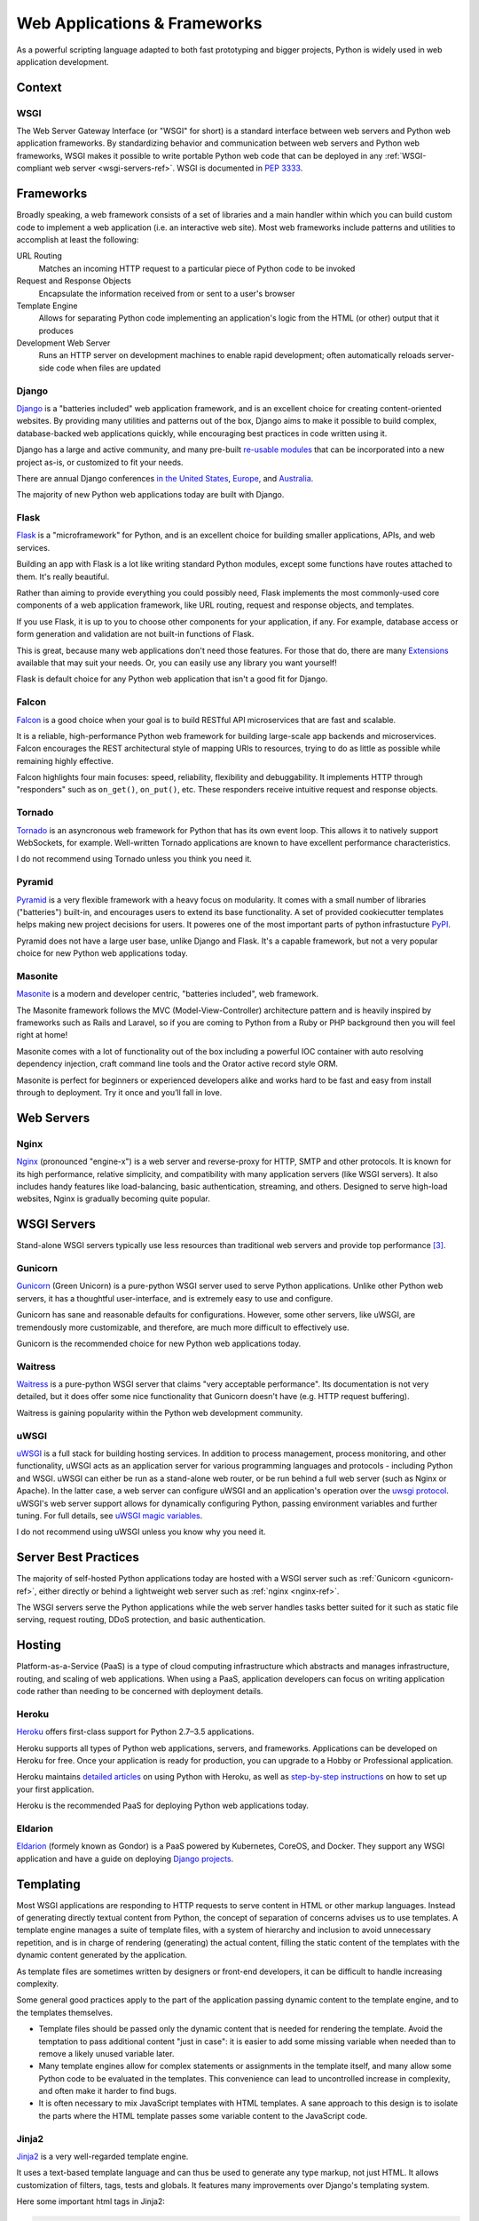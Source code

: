 =============================
Web Applications & Frameworks
=============================

.. image:: /_static/photos/34309496175_b82d104282_k_d.jpg

As a powerful scripting language adapted to both fast prototyping
and bigger projects, Python is widely used in web application
development.

Context
:::::::



WSGI
----

The Web Server Gateway Interface (or "WSGI" for short) is a standard
interface between web servers and Python web application frameworks. By
standardizing behavior and communication between web servers and Python web
frameworks, WSGI makes it possible to write portable Python web code that
can be deployed in any :ref:`WSGI-compliant web server <wsgi-servers-ref>`.
WSGI is documented in :pep:`3333`.


Frameworks
::::::::::

Broadly speaking, a web framework consists of a set of libraries and a main
handler within which you can build custom code to implement a web application
(i.e. an interactive web site). Most web frameworks include patterns and
utilities to accomplish at least the following:

URL Routing
  Matches an incoming HTTP request to a particular piece of Python code to
  be invoked

Request and Response Objects
  Encapsulate the information received from or sent to a user's browser

Template Engine
  Allows for separating Python code implementing an application's logic from
  the HTML (or other) output that it produces

Development Web Server
  Runs an HTTP server on development machines to enable rapid development;
  often automatically reloads server-side code when files are updated


Django
------

`Django <https://www.djangoproject.com>`_ is a "batteries included" web
application framework, and is an excellent choice for creating content-oriented
websites. By providing many utilities and patterns out of the box, Django aims
to make it possible to build complex, database-backed web applications quickly,
while encouraging best practices in code written using it.

Django has a large and active community, and many pre-built `re-usable
modules <http://djangopackages.com/>`_ that can be incorporated into a new
project as-is, or customized to fit your needs.

There are annual Django conferences `in the United States
<http://djangocon.us>`_, `Europe <http://djangocon.eu>`_, and `Australia <http://djangocon.com.au>`_.

The majority of new Python web applications today are built with Django.

Flask
-----

`Flask <http://flask.pocoo.org/>`_ is a "microframework" for Python, and is
an excellent choice for building smaller applications, APIs, and web services.

Building an app with Flask is a lot like writing standard Python modules,
except some functions have routes attached to them. It's really beautiful.

Rather than aiming to provide everything you could possibly need, Flask
implements the most commonly-used core components of a web application
framework, like URL routing, request and response objects, and templates.

If you use Flask, it is up to you to choose other components for your
application, if any. For example, database access or form generation and
validation are not built-in functions of Flask.

This is great, because many web applications don't need those features.
For those that do, there are many
`Extensions <http://flask.pocoo.org/extensions/>`_ available that may
suit your needs. Or, you can easily use any library you want yourself!

Flask is default choice for any Python web application that isn't a good
fit for Django.

Falcon
------

`Falcon <https://falconframework.org/>`_ is a good choice when your goal is
to build RESTful API microservices that are fast and scalable.

It is a reliable, high-performance Python web framework for building large-scale
app backends and microservices. Falcon encourages the REST architectural style of
mapping URIs to resources, trying to do as little as possible while remaining highly effective.

Falcon highlights four main focuses: speed, reliability, flexibility and debuggability.
It implements HTTP through "responders" such as ``on_get()``, ``on_put()``, etc.
These responders receive intuitive request and response objects.

Tornado
--------

`Tornado <http://www.tornadoweb.org/>`_ is an asyncronous web framework
for Python that has its own event loop. This allows it to natively support
WebSockets, for example. Well-written Tornado applications are known to
have excellent performance characteristics.

I do not recommend using Tornado unless you think you need it.

Pyramid
--------

`Pyramid <https://trypyramid.com/>`_ is a very flexible framework with a heavy
focus on modularity. It comes with a small number of libraries ("batteries")
built-in, and encourages users to extend its base functionality. A set of
provided cookiecutter templates helps making new project decisions for users.
It poweres one of the most important parts of python infrastucture
`PyPI <https://pypi.org/>`_.

Pyramid does not have a large user base, unlike Django and Flask. It's a
capable framework, but not a very popular choice for new Python web
applications today.

Masonite
--------

`Masonite <https://docs.masoniteproject.com>`_ is a modern and developer centric, "batteries included", web framework. 

The Masonite framework follows the MVC (Model-View-Controller) architecture pattern and is heavily inspired by frameworks such as Rails and Laravel, so if you are coming to Python from a Ruby or PHP background then you will feel right at home!

Masonite comes with a lot of functionality out of the box including a powerful IOC container with auto resolving dependency injection, craft command line tools and the Orator active record style ORM.

Masonite is perfect for beginners or experienced developers alike and works hard to be fast and easy from install through to deployment. Try it once and you’ll fall in love.

Web Servers
:::::::::::

.. _nginx-ref:

Nginx
-----

`Nginx <http://nginx.org/>`_ (pronounced "engine-x") is a web server and
reverse-proxy for HTTP, SMTP and other protocols. It is known for its
high performance, relative simplicity, and compatibility with many
application servers (like WSGI servers). It also includes handy features
like load-balancing, basic authentication, streaming, and others. Designed
to serve high-load websites, Nginx is gradually becoming quite popular.


.. _wsgi-servers-ref:

WSGI Servers
::::::::::::

Stand-alone WSGI servers typically use less resources than traditional web
servers and provide top performance [3]_.

.. _gunicorn-ref:

Gunicorn
--------

`Gunicorn <https://gunicorn.org/>`_ (Green Unicorn) is a pure-python WSGI
server used to serve Python applications. Unlike other Python web servers,
it has a thoughtful user-interface, and is extremely easy to use and
configure.

Gunicorn has sane and reasonable defaults for configurations. However, some
other servers, like uWSGI, are tremendously more customizable, and therefore,
are much more difficult to effectively use.

Gunicorn is the recommended choice for new Python web applications today.


Waitress
--------

`Waitress <https://waitress.readthedocs.io>`_ is a pure-python WSGI server
that claims "very acceptable performance". Its documentation is not very
detailed, but it does offer some nice functionality that Gunicorn doesn't have
(e.g. HTTP request buffering).

Waitress is gaining popularity within the Python web development community.

.. _uwsgi-ref:

uWSGI
-----

`uWSGI <https://uwsgi-docs.readthedocs.io>`_ is a full stack for building
hosting services.  In addition to process management, process monitoring,
and other functionality, uWSGI acts as an application server for various
programming languages and protocols - including Python and WSGI. uWSGI can
either be run as a stand-alone web router, or be run behind a full web
server (such as Nginx or Apache).  In the latter case, a web server can
configure uWSGI and an application's operation over the
`uwsgi protocol <https://uwsgi-docs.readthedocs.io/en/latest/Protocol.html>`_.
uWSGI's web server support allows for dynamically configuring
Python, passing environment variables and further tuning.  For full details,
see `uWSGI magic
variables <https://uwsgi-docs.readthedocs.io/en/latest/Vars.html>`_.

I do not recommend using uWSGI unless you know why you need it.

.. _server-best-practices-ref:


Server Best Practices
:::::::::::::::::::::

The majority of self-hosted Python applications today are hosted with a WSGI
server such as :ref:`Gunicorn <gunicorn-ref>`, either directly or behind a
lightweight web server such as :ref:`nginx <nginx-ref>`.

The WSGI servers serve the Python applications while the web server handles
tasks better suited for it such as static file serving, request routing, DDoS
protection, and basic authentication.

Hosting
:::::::

Platform-as-a-Service (PaaS) is a type of cloud computing infrastructure
which abstracts and manages infrastructure, routing, and scaling of web
applications. When using a PaaS, application developers can focus on writing
application code rather than needing to be concerned with deployment
details.

Heroku
------

`Heroku <https://www.heroku.com/python>`_ offers first-class support for
Python 2.7–3.5 applications.

Heroku supports all types of Python web applications, servers, and frameworks.
Applications can be developed on Heroku for free. Once your application is
ready for production, you can upgrade to a Hobby or Professional application.

Heroku maintains `detailed articles <https://devcenter.heroku.com/categories/python-support>`_
on using Python with Heroku, as well as `step-by-step instructions
<https://devcenter.heroku.com/articles/getting-started-with-python>`_ on
how to set up your first application.

Heroku is the recommended PaaS for deploying Python web applications today.

Eldarion
--------

`Eldarion <https://eldarion.cloud/>`_ (formely known as Gondor) is a PaaS powered
by Kubernetes, CoreOS, and Docker. They support any WSGI application and have a
guide on deploying `Django projects <https://eldarion-gondor.github.io/docs/how-to/setup-deploy-first-django-project/>`_.

Templating
::::::::::

Most WSGI applications are responding to HTTP requests to serve content in HTML
or other markup languages. Instead of generating directly textual content from
Python, the concept of separation of concerns advises us to use templates. A
template engine manages a suite of template files, with a system of hierarchy
and inclusion to avoid unnecessary repetition, and is in charge of rendering
(generating) the actual content, filling the static content of the templates
with the dynamic content generated by the application.

As template files are
sometimes written by designers or front-end developers, it can be difficult to
handle increasing complexity.

Some general good practices apply to the part of the application passing
dynamic content to the template engine, and to the templates themselves.

- Template files should be passed only the dynamic
  content that is needed for rendering the template. Avoid
  the temptation to pass additional content "just in case":
  it is easier to add some missing variable when needed than to remove
  a likely unused variable later.

- Many template engines allow for complex statements
  or assignments in the template itself, and many
  allow some Python code to be evaluated in the
  templates. This convenience can lead to uncontrolled
  increase in complexity, and often make it harder to find bugs.

- It is often necessary to mix JavaScript templates with
  HTML templates. A sane approach to this design is to isolate
  the parts where the HTML template passes some variable content
  to the JavaScript code.



Jinja2
------
`Jinja2 <http://jinja.pocoo.org/>`_ is a very well-regarded template engine.

It uses a text-based template language and can thus be used to generate any
type markup, not just HTML. It allows customization of filters, tags, tests
and globals. It features many improvements over Django's templating system.

Here some important html tags in Jinja2:

.. code-block:: html

    {# This is a comment #}

    {# The next tag is a variable output: #}
    {{title}}

    {# Tag for a block, can be replaced through inheritance with other html code #}
    {% block head %}
    <h1>This is the head!</h1>
    {% endblock %}

    {# Output of an array as an iteration #}
    {% for item in list %}
    <li>{{ item }}</li>
    {% endfor %}


The next listings is an example of a web site in combination with the Tornado
web server. Tornado is not very complicated to use.

.. code-block:: python

    # import Jinja2
    from jinja2 import Environment, FileSystemLoader

    # import Tornado
    import tornado.ioloop
    import tornado.web

    # Load template file templates/site.html
    TEMPLATE_FILE = "site.html"
    templateLoader = FileSystemLoader( searchpath="templates/" )
    templateEnv = Environment( loader=templateLoader )
    template = templateEnv.get_template(TEMPLATE_FILE)

    # List for famous movie rendering
    movie_list = [[1,"The Hitchhiker's Guide to the Galaxy"],[2,"Back to future"],[3,"Matrix"]]

    # template.render() returns a string which contains the rendered html
    html_output = template.render(list=movie_list,
                            title="Here is my favorite movie list")

    # Handler for main page
    class MainHandler(tornado.web.RequestHandler):
        def get(self):
            # Returns rendered template string to the browser request
            self.write(html_output)

    # Assign handler to the server root  (127.0.0.1:PORT/)
    application = tornado.web.Application([
        (r"/", MainHandler),
    ])
    PORT=8884
    if __name__ == "__main__":
        # Setup the server
        application.listen(PORT)
        tornado.ioloop.IOLoop.instance().start()

The :file:`base.html` file can be used as base for all site pages which are
for example implemented in the content block.

.. code-block:: html

    <!DOCTYPE HTML PUBLIC "-//W3C//DTD HTML 4.01//EN">
    <html lang="en">
    <html xmlns="http://www.w3.org/1999/xhtml">
    <head>
        <link rel="stylesheet" href="style.css" />
        <title>{{title}} - My Webpage</title>
    </head>
    <body>
    <div id="content">
        {# In the next line the content from the site.html template will be added #}
        {% block content %}{% endblock %}
    </div>
    <div id="footer">
        {% block footer %}
        &copy; Copyright 2013 by <a href="http://domain.invalid/">you</a>.
        {% endblock %}
    </div>
    </body>


The next listing is our site page (:file:`site.html`) loaded in the Python
app which extends :file:`base.html`. The content block is automatically set
into the corresponding block in the :file:`base.html` page.

.. code-block:: html

    {% extends "base.html" %}
    {% block content %}
        <p class="important">
        <div id="content">
            <h2>{{title}}</h2>
            <p>{{ list_title }}</p>
            <ul>
                 {% for item in list %}
                 <li>{{ item[0]}} :  {{ item[1]}}</li>
                 {% endfor %}
            </ul>
        </div>
        </p>
    {% endblock %}


Jinja2 is the recommended templating library for new Python web applications.

Chameleon
---------

`Chameleon <https://chameleon.readthedocs.io/>`_ Page Templates are an HTML/XML template
engine implementation of the `Template Attribute Language (TAL) <https://en.wikipedia.org/wiki/Template_Attribute_Language>`_,
`TAL Expression Syntax (TALES) <https://chameleon.readthedocs.io/en/latest/reference.html#expressions-tales>`_,
and `Macro Expansion TAL (Metal) <https://chameleon.readthedocs.io/en/latest/reference.html#macros-metal>`_ syntaxes.

Chameleon is available for Python 2.5 and up (including 3.x and pypy), and
is commonly used by the `Pyramid Framework <https://trypyramid.com/>`_.

Page Templates add within your document structure special element attributes
and text markup. Using a set of simple language constructs, you control the
document flow, element repetition, text replacement and translation. Because
of the attribute-based syntax, unrendered page templates are valid HTML and can
be viewed in a browser and even edited in WYSIWYG editors. This can make
round-trip collaboration with designers and prototyping with static files in a
browser easier.

The basic TAL language is simple enough to grasp from an example:

.. code-block:: html

  <html>
    <body>
    <h1>Hello, <span tal:replace="context.name">World</span>!</h1>
      <table>
        <tr tal:repeat="row 'apple', 'banana', 'pineapple'">
          <td tal:repeat="col 'juice', 'muffin', 'pie'">
             <span tal:replace="row.capitalize()" /> <span tal:replace="col" />
          </td>
        </tr>
      </table>
    </body>
  </html>


The `<span tal:replace="expression" />` pattern for text insertion is common
enough that if you do not require strict validity in your unrendered templates,
you can replace it with a more terse and readable syntax that uses the pattern
`${expression}`, as follows:

.. code-block:: html

  <html>
    <body>
      <h1>Hello, ${world}!</h1>
      <table>
        <tr tal:repeat="row 'apple', 'banana', 'pineapple'">
          <td tal:repeat="col 'juice', 'muffin', 'pie'">
             ${row.capitalize()} ${col}
          </td>
        </tr>
      </table>
    </body>
  </html>


But keep in mind that the full `<span tal:replace="expression">Default Text</span>`
syntax also allows for default content in the unrendered template.

Being from the Pyramid world, Chameleon is not widely used.

Mako
----

`Mako <http://www.makotemplates.org/>`_ is a template language that compiles to Python
for maximum performance. Its syntax and api is borrowed from the best parts of other
templating languages like Django and Jinja2 templates. It is the default template
language included with the `Pylons and Pyramid <http://www.pylonsproject.org/>`_ web
frameworks.

An example template in Mako looks like:

.. code-block:: mako

    <%inherit file="base.html"/>
    <%
        rows = [[v for v in range(0,10)] for row in range(0,10)]
    %>
    <table>
        % for row in rows:
            ${makerow(row)}
        % endfor
    </table>

    <%def name="makerow(row)">
        <tr>
        % for name in row:
            <td>${name}</td>\
        % endfor
        </tr>
    </%def>

To render a very basic template, you can do the following:

.. code-block:: python

    from mako.template import Template
    print(Template("hello ${data}!").render(data="world"))

Mako is well respected within the Python web community.

.. rubric:: References

.. [1] `The mod_python project is now officially dead <http://blog.dscpl.com.au/2010/06/modpython-project-is-now-officially.html>`_
.. [2] `mod_wsgi vs mod_python <http://modpython.org/pipermail/mod_python/2007-July/024080.html>`_
.. [3] `Benchmark of Python WSGI Servers <http://nichol.as/benchmark-of-python-web-servers>`_
